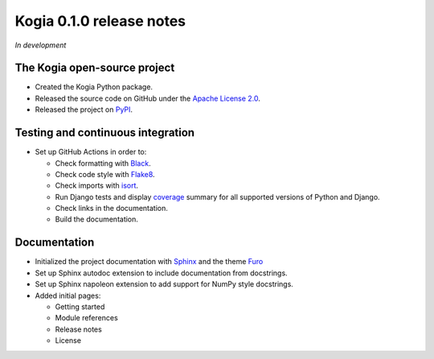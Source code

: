 =========================
Kogia 0.1.0 release notes
=========================

*In development*


The Kogia open-source project
=============================

- Created the Kogia Python package.
- Released the source code on GitHub under the
  `Apache License 2.0 <http://www.apache.org/licenses/LICENSE-2.0>`_.
- Released the project on `PyPI <https://pypi.org/project/kogia/>`_.


Testing and continuous integration
==================================

- Set up GitHub Actions in order to:

  * Check formatting with `Black <https://black.readthedocs.io>`_.
  * Check code style with `Flake8 <https://flake8.readthedocs.io>`_.
  * Check imports with `isort <https://pycqa.github.io/isort/>`_.
  * Run Django tests and display `coverage <https://coverage.readthedocs.io>`_
    summary for all supported versions of Python and Django.
  * Check links in the documentation.
  * Build the documentation.


Documentation
=============

- Initialized the project documentation with `Sphinx <https://www.sphinx-doc.org>`_
  and the theme `Furo <https://pradyunsg.me/furo/>`_
- Set up Sphinx autodoc extension to include documentation from docstrings.
- Set up Sphinx napoleon extension to add support for NumPy style docstrings.
- Added initial pages:

  * Getting started
  * Module references
  * Release notes
  * License
